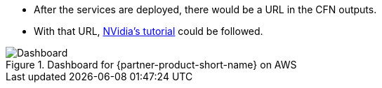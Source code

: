 //Include any postdeployment steps here, such as steps necessary to test that the deployment was successful. If there are no postdeployment steps leave this file empty.

* After the services are deployed, there would be a URL in the CFN outputs.
* With that URL, https://github.com/NVIDIA/cheminformatics/blob/master/tutorial/Tutorial.md[NVidia's tutorial] could be followed.

.Dashboard for {partner-product-short-name} on AWS
image::../docs/deployment_guide/images/cheminformatics_dashboard.png[Dashboard]

//== Postdeployment steps
